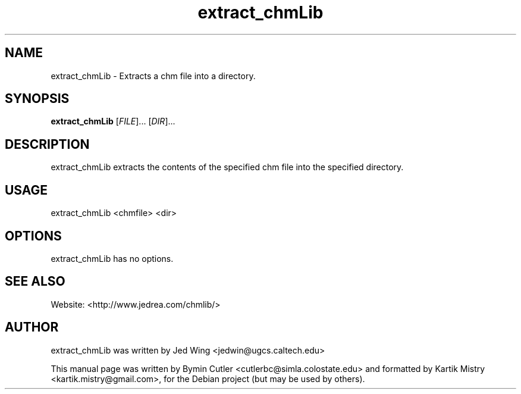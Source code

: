 .TH extract_chmLib 1 "2007-04-05" "" ""
.SH NAME
extract_chmLib \- Extracts a chm file into a directory.
.SH SYNOPSIS
.B extract_chmLib
[\fIFILE\fR]... [\fIDIR\fR]...
.SH DESCRIPTION
.PP
extract_chmLib extracts the contents of the specified chm file into the
specified directory.
.PP
.SH USAGE
extract_chmLib <chmfile> <dir>
.SH OPTIONS
extract_chmLib has no options.
.SH SEE ALSO
Website: <http://www.jedrea.com/chmlib/>
.SH AUTHOR
extract_chmLib was written by Jed Wing <jedwin@ugcs.caltech.edu>
.PP
This manual page was written by Bymin Cutler <cutlerbc@simla.colostate.edu> and
formatted by Kartik Mistry <kartik.mistry@gmail.com>, for the Debian project
(but may be used by others).
